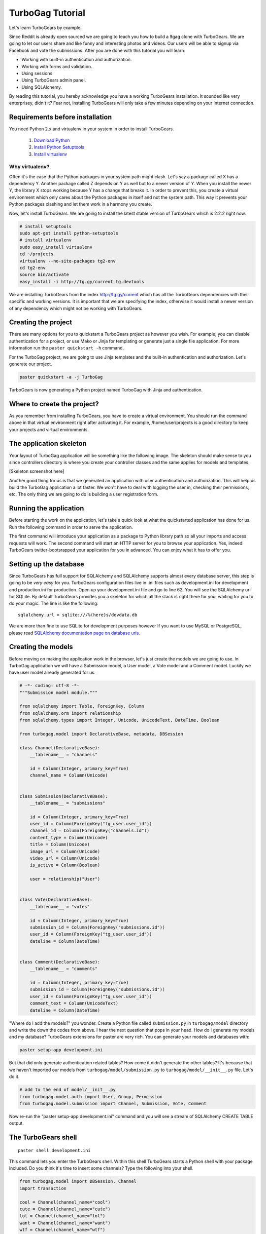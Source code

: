 TurboGag Tutorial
=================

Let's learn TurboGears by example. 

Since Reddit is already open sourced we are going to teach you how to build a 9gag clone with TurboGears. We are going to let our users share and like funny and interesting photos and videos. Our users will be able to signup via Facebook and vote the submissions. After you are done with this tutorial you will learn:

* Working with built-in authentication and authorization.
* Working with forms and validation.
* Using sessions
* Using TurboGears admin panel.
* Using SQLAlchemy.

By reading this tutorial, you hereby acknowledge you have a working TurboGears installation. It sounded like very enterprisey, didn't it? Fear not, installing TurboGears will only take a few minutes depending on your internet connection.

Requirements before installation
--------------------------------
You need Python 2.x and virtualenv in your system in order to install TurboGears.

    1. `Download Python <http://www.python.org/getit/>`_

    2. `Install Python Setuptools <http://pypi.python.org/pypi/setuptools#installation-instructions>`_
    
    3. `Install virtualenv <http://www.virtualenv.org/en/latest/>`_


Why virtualenv?
~~~~~~~~~~~~~~~
Often it's the case that the Python packages in your system path might clash. Let's say a package called X has a dependency Y. Another package called Z depends on Y as well but to a newer version of Y. When you install the newer Y, the library X stops working because Y has a change that breaks it. In order to prevent this, you create a virtual environment which only cares about the Python packages in itself and not the system path. This way it prevents your Python packages clashing and let them work in a harmony you create.


Now, let's install TurboGears. We are going to install the latest stable version of TurboGears which is 2.2.2 right now.

.. code:: bash

    # install setuptools
    sudo apt-get install python-setuptools
    # install virtualenv
    sudo easy_install virtualenv
    cd ~/projects
    virtualenv --no-site-packages tg2-env
    cd tg2-env
    source bin/activate
    easy_install -i http://tg.gy/current tg.devtools

We are installing TurboGears from the index http://tg.gy/current which has all the TurboGears dependencies with their specific and working versions. It is important that we are specifying the index, otherwise it would install a newer version of any dependency which might not be working with TurboGears.

Creating the project
--------------------

There are many options for you to quickstart a TurboGears project as however you wish. For example, you can disable authentication for a project, or use Mako or Jinja for templating or generate just a single file application. For more information run the ``paster quickstart -h`` command.

For the TurboGag project, we are going to use Jinja templates and the built-in authentication and authorization. Let's generate our project.

.. code:: bash

    paster quickstart -a -j TurboGag
  
TurboGears is now generating a Python project named TurboGag with Jinja and authentication. 

Where to create the project?
----------------------------

As you remember from installing TurboGears, you have to create a virtual environment. You should run the command above in that virtual environment right after activating it. For example, /home/user/projects is a good directory to keep your projects and virtual environments.

The application skeleton
------------------------

Your layout of TurboGag application will be something like the following image. The skeleton should make sense to you since controllers directory is where you create your controller classes and the same applies for models and templates.

[Skeleton screenshot here]

Another good thing for us is that we generated an application with user authentication and authorization. This will help us build the TurboGag application a lot faster. We won't have to deal with logging the user in, checking their permissions, etc. The only thing we are going to do is building a user registration form.

Running the application
------------
Before starting the work on the application, let's take a quick look at what the quickstarted application has done for us. Run the following command in order to serve the application.

.. code::python

    python setup.py develop
    paster serve development.ini

The first command will introduce your application as a package to Python library path so all your imports and access requests will work. The second command will start an HTTP server for you to browse your application. Yes, indeed TurboGears twitter-bootsrapped your application for you in advanced. You can enjoy what it has to offer you.

Setting up the database
-----------------------
Since TurboGears has full support for SQLAlchemy and SQLAlchemy supports almost every database server, this step is going to be *very easy* for you. TurboGears configuration files live in .ini files such as development.ini for development and production.ini for production. Open up your development.ini file and go to line 62. You will see the SQLAlchemy uri for SQLite. By default TurboGears provides you a skeleton for which all the stack is right there for you, waiting for you to do your magic. The line is like the following:

::

    sqlalchemy.url = sqlite:///%(here)s/devdata.db

We are more than fine to use SQLite for development purposes however If you want to use MySQL or PostgreSQL, please read `SQLAlchemy documentation page on database uris <http://docs.sqlalchemy.org/en/rel_0_8/core/engines.html#database-urls>`_.

Creating the models
-------------------
Before moving on making the application work in the browser, let's just create the models we are going to use. In TurboGag application we will have a Submission model, a User model, a Vote model and a Comment model. Luckily we have user model already generated for us.

.. code:: python

    # -*- coding: utf-8 -*-
    """Submission model module."""

    from sqlalchemy import Table, ForeignKey, Column
    from sqlalchemy.orm import relationship
    from sqlalchemy.types import Integer, Unicode, UnicodeText, DateTime, Boolean

    from turbogag.model import DeclarativeBase, metadata, DBSession
    
    class Channel(DeclarativeBase):
        __tablename__ = "channels"
        
        id = Column(Integer, primary_key=True)
        channel_name = Column(Unicode)
        

    class Submission(DeclarativeBase):
        __tablename__ = "submissions"

        id = Column(Integer, primary_key=True)
        user_id = Column(ForeignKey("tg_user.user_id"))
        channel_id = Column(ForeignKey("channels.id"))
        content_type = Column(Unicode)
        title = Column(Unicode)
        image_url = Column(Unicode)
        video_url = Column(Unicode)
        is_active = Column(Boolean)

        user = relationship("User")
        

    class Vote(DeclarativeBase):
        __tablename__ = "votes"

        id = Column(Integer, primary_key=True)
        submission_id = Column(ForeignKey("submissions.id"))
        user_id = Column(ForeignKey("tg_user.user_id"))
        dateline = Column(DateTime)


    class Comment(DeclarativeBase):
        __tablename__ = "comments"

        id = Column(Integer, primary_key=True)
        submission_id = Column(ForeignKey("submissions.id"))
        user_id = Column(ForeignKey("tg_user.user_id"))
        comment_text = Column(UnicodeText)
        dateline = Column(DateTime)


"Where do I add the models?" you wonder. Create a Python file called ``submission.py`` in ``turbogag/model`` directory and write the down the codes from above. I hear the next question that pops in your head. How do I generate my models and my database? TurboGears extensions for paster are very rich. You can generate your models and databases with:

.. code:: bash

    paster setup-app development.ini

But that did only generate authentication related tables? How come it didn't generate the other tables? It's because that we haven't imported our models from ``turbogag/model/submission.py`` to ``turbogag/model/__init__.py`` file. Let's do it.

.. code:: python

    # add to the end of model/__init__.py
    from turbogag.model.auth import User, Group, Permission
    from turbogag.model.submission import Channel, Submission, Vote, Comment

Now re-run the "paster setup-app development.ini" command and you will see a stream of SQLAlchemy CREATE TABLE output.


The TurboGears shell
--------------------
::
    
    paster shell development.ini

This command lets you enter the TurboGears shell. Within this shell TurboGears starts a Python shell with your package included. Do you think it's time to insert some channels? Type the following into your shell.

.. code:: bash

    from turbogag.model import DBSession, Channel
    import transaction

    cool = Channel(channel_name="cool")
    cute = Channel(channel_name="cute")
    lol = Channel(channel_name="lol")
    want = Channel(channel_name="want")
    wtf = Channel(channel_name="wtf")
    DBSession.add_all([cool, cute, lol, want, wtf])
    DBSession.flush()
    transaction.commit()

This way we are creating our lovely channels. Would you like a taste of querying SQLAlchemy models? Yes, you would. You are dying to find out how this thing works. Let's just slow down. What would you want to learn? 

Select all channels
~~~~~~~~~~~~~~~~~~~

.. code:: python

    # this will select all channels
    DBSession.query(Channel).all()

Select a channel with id 2
~~~~~~~~~~~~~~~~~~~~~~~~~~

.. code:: python

    DBSession.query(Channel).filter(Channel.id == 2).one()
    # or
    DBSession.query(Channel).filter(id=2).first()


Order the channels
~~~~~~~~~~~~~~~~~~

.. code:: python

    # order channels by channel id descending
    DBSession.query(Channel).order_by(Channel.id.desc()).all()


Select only 3 channels
~~~~~~~~~~~~~~~~~~~~~~

.. code:: python

    # select 3 channels ordered by channel names ascending
    DBSession.query(Channel).order_by(Channel.channel_name.asc()).limit(3).all()

Update a channel name
~~~~~~~~~~~~~~~~~~~~~

.. code:: python

    channel = DBSession.query(Channel).filter_by(id=1).one()
    channel.channel_name = "so cool"
    DBSession.add(channel)

Delete a channel
~~~~~~~~~~~~~~~~

.. code:: python

    DBSession.query(Channel).filter_by(id=6).delete()

No! That is not all you can do with SQLAlchemy. You can create many more complex queries with it. SQLAlchemy is a very very powerful tool. If you would like to play with it, I will glady wait. Go read some tutorials or try to create that SQL that you could not create with other ORMs. SQLAlchemy will not disappoint you.

Next, we are going to work on controllers and views. This is all for now. Take a deep breath and enjoy what you have accomplished so far.

Continue to Part 2.

